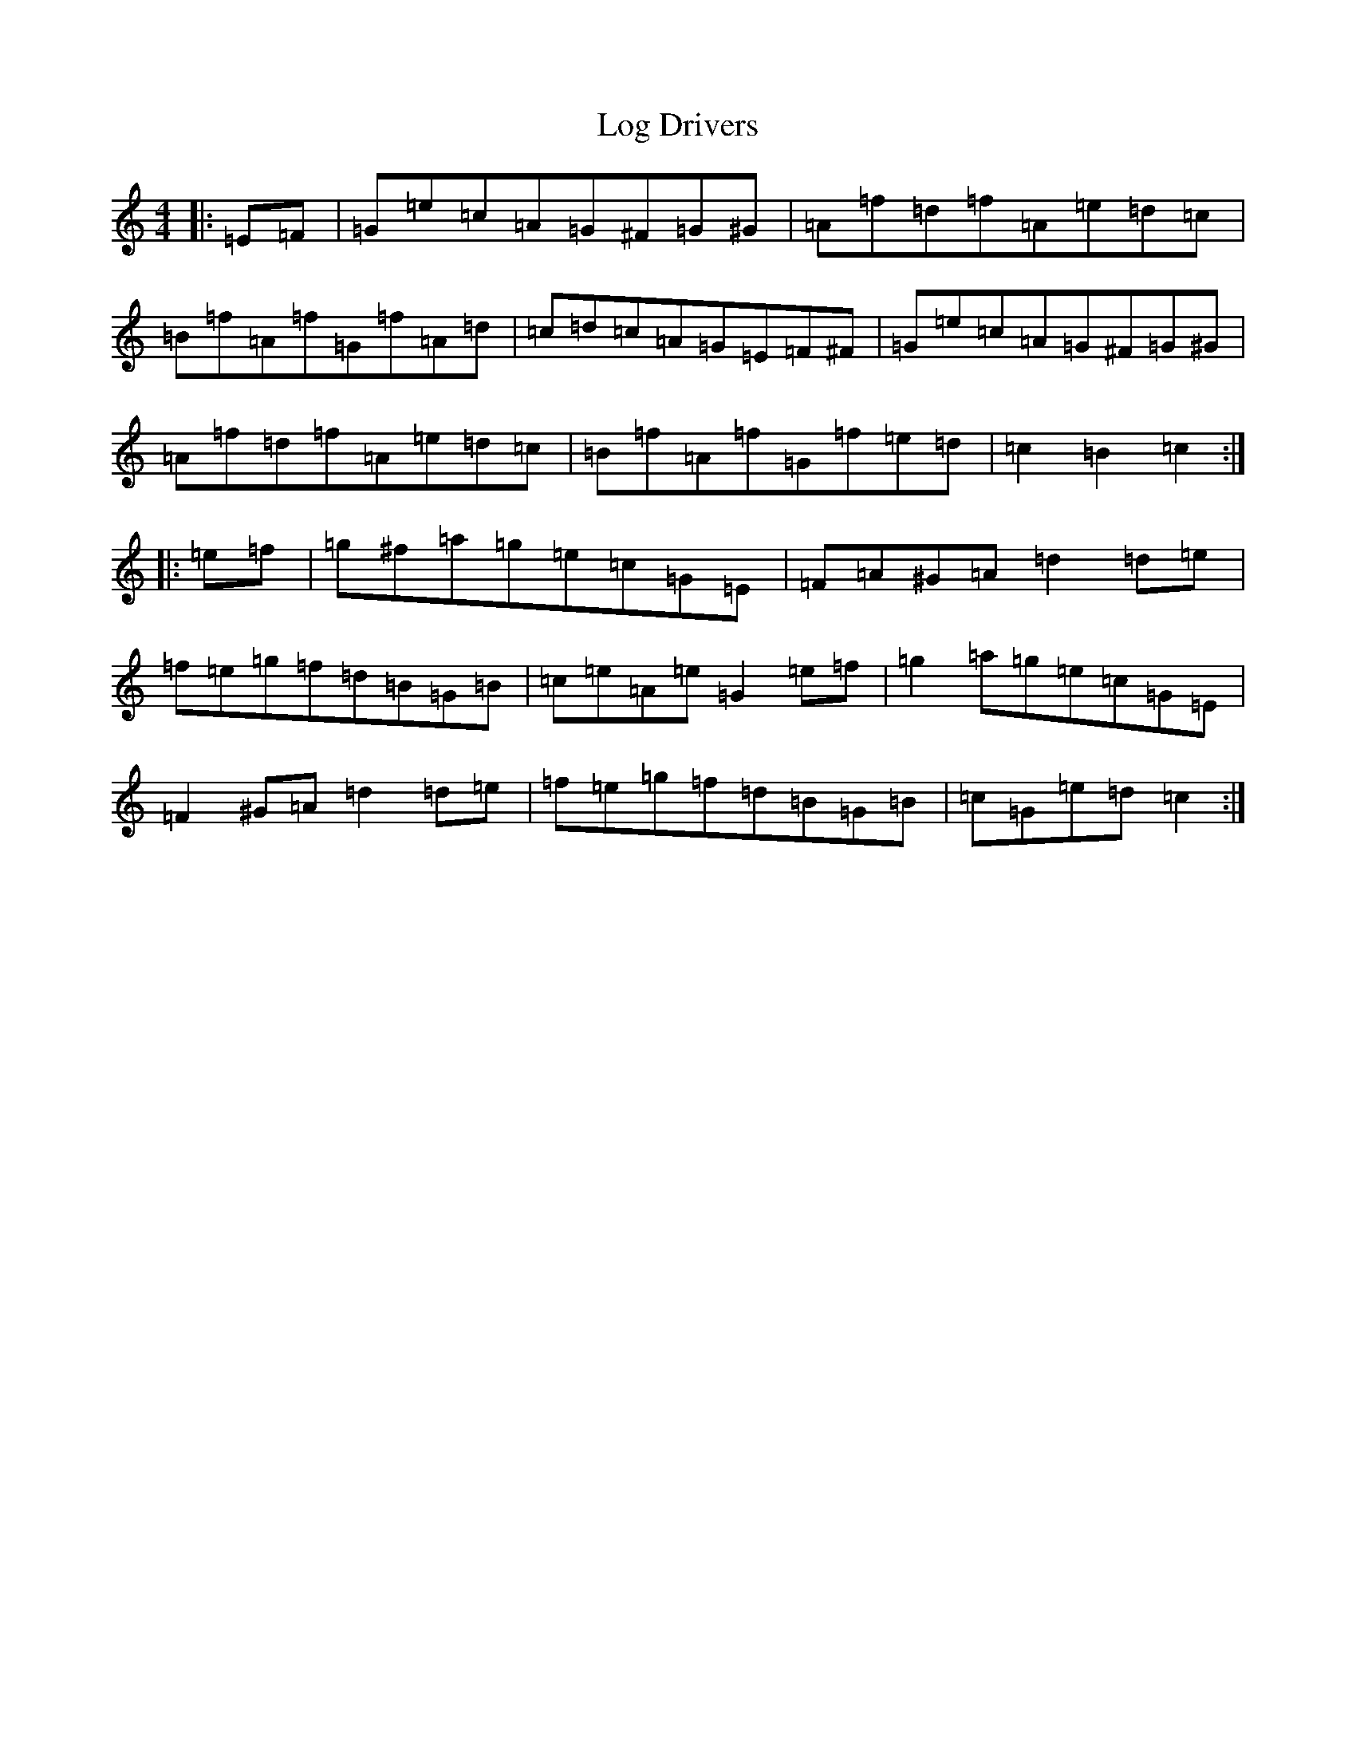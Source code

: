 X: 15874
T: Log Drivers
S: https://thesession.org/tunes/7018#setting18602
R: barndance
M:4/4
L:1/8
K: C Major
|:=E=F|=G=e=c=A=G^F=G^G|=A=f=d=f=A=e=d=c|=B=f=A=f=G=f=A=d|=c=d=c=A=G=E=F^F|=G=e=c=A=G^F=G^G|=A=f=d=f=A=e=d=c|=B=f=A=f=G=f=e=d|=c2=B2=c2:||:=e=f|=g^f=a=g=e=c=G=E|=F=A^G=A=d2=d=e|=f=e=g=f=d=B=G=B|=c=e=A=e=G2=e=f|=g2=a=g=e=c=G=E|=F2^G=A=d2=d=e|=f=e=g=f=d=B=G=B|=c=G=e=d=c2:|